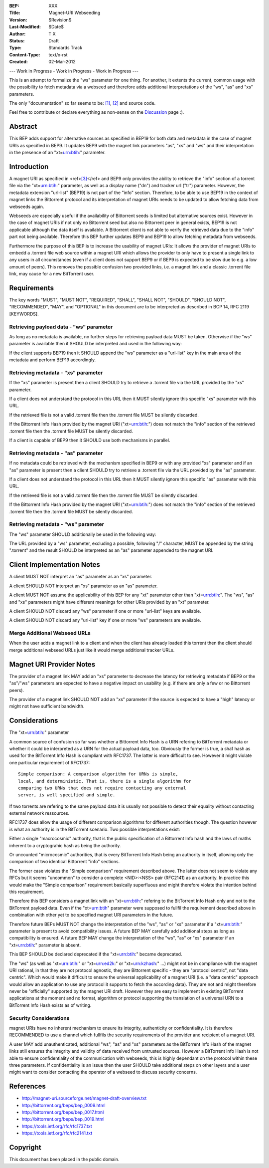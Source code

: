 :BEP: XXX
:Title: Magnet-URI Webseeding
:Version: $Revision$
:Last-Modified: $Date$
:Author:  T X
:Status:  Draft
:Type:    Standards Track
:Content-Type: text/x-rst
:Created: 02-Mar-2012

--- Work in Progress - Work in Progress - Work in Progress ---

This is an attempt to formalize the "ws" parameter for one
thing. For another, it extents the current, common usage
with the possibility to fetch metadata via a webseed and
therefore adds additional interpretations of the "ws",
"as" and "xs" parameters.

The only "documentation" so far seems to be:
`[1] <https://trac.transmissionbt.com/ticket/2631#comment:2>`__,
`[2] <http://forum.bittorrent.org/viewtopic.php?pid=641#p641>`__
and source code.

Feel free to contribute or declare everything as non-sense
on the
`Discussion <https://wiki.theory.org/Talk_BitTorrent_Magnet-URI_Webseeding>`__
page :).

Abstract
========

This BEP adds support for alternative sources as specified
in BEP19 for both data and metadata in the case of magnet
URIs as specified in BEP9. It updates BEP9 with the magnet
link parameters "as", "xs" and "ws" and their
interpretation in the presence of an "xt=\ urn:btih:"
parameter.

Introduction
============

A magnet URI as specified in
<ref>\ `[3] <http://magnet-uri.sourceforge.net/magnet-draft-overview.txt>`__\ </ref>
and BEP9 only provides the ability to retrieve the "info"
section of a torrent file via the "xt=\ urn:btih:"
parameter, as well as a display name ("dn") and tracker url
("tr") parameter. However, the metadata extension
"url-list" (BEP19) is not part of the "info" section.
Therefore, to be able to use BEP19 in the context of magnet
links the Bittorrent protocol and its interpretation of
magnet URIs needs to be updated to allow fetching data from
webseeds again.

Webseeds are especially useful if the availability of
Bittorrent seeds is limited but alternative sources exist.
However in the case of magnet URIs if not only no Bittorrent
seed but also no Bittorrent peer in general exists, BEP19 is
not applicable although the data itself is available. A
Bittorrent client is not able to verify the retrieved data
due to the "info" part not being available. Therefore this
BEP further updates BEP9 and BEP19 to allow fetching
metadata from webseeds.

Furthermore the purpose of this BEP is to increase the
usability of magnet URIs: It allows the provider of magnet
URIs to embedd a .torrent file web source within a magnet
URI which allows the provider to only have to present a
single link to any users in all circumstances (even if a
client does not support BEP9 or if BEP9 is expected to be
slow due to e.g. a low amount of peers). This removes the
possible confusion two provided links, i.e. a magnet link
and a classic .torrent file link, may cause for a new
BitTorrent user.

Requirements
============

The key words "MUST", "MUST NOT", "REQUIRED", "SHALL",
"SHALL NOT", "SHOULD", "SHOULD NOT", "RECOMMENDED", "MAY",
and "OPTIONAL" in this document are to be interpreted as
described in BCP 14, RFC 2119 [KEYWORDS].

Retrieving payload data - "ws" parameter
----------------------------------------

As long as no metadata is available, no further steps for
retrieving payload data MUST be taken. Otherwise if the
"ws" parameter is available then it SHOULD be interpreted
and used in the following way:

If the client supports BEP19 then it SHOULD append the "ws"
parameter as a "url-list" key in the main area of the
metadata and perform BEP19 accordingly.

Retrieving metadata - "xs" parameter
------------------------------------

If the "xs" parameter is present then a client SHOULD try
to retrieve a .torrent file via the URL provided by the
"xs" parameter.

If a client does not understand the protocol in this URL
then it MUST silently ignore this specific "xs" parameter
with this URL.

If the retrieved file is not a valid .torrent file then the
.torrent file MUST be silently discarded.

If the Bittorrent Info Hash provided by the magnet URI
("xt=\ urn:btih:") does not match the "info" section of the
retrieved .torrent file then the .torrent file MUST be
silently discarded.

If a client is capable of BEP9 then it SHOULD use both
mechanisms in parallel.

Retrieving metadata - "as" parameter
------------------------------------

If no metadata could be retrieved with the mechanism
specified in BEP9 or with any provided "xs" parameter and
if an "as" parameter is present then a client SHOULD try to
retrieve a .torrent file via the URL provided by the "as"
parameter.

If a client does not understand the protocol in this URL
then it MUST silently ignore this specific "as" parameter
with this URL.

If the retrieved file is not a valid .torrent file then the
.torrent file MUST be silently discarded.

If the Bittorrent Info Hash provided by the magnet URI
("xt=\ urn:btih:") does not match the "info" section of the
retrieved .torrent file then the .torrent file MUST be
silently discarded.

Retrieving metadata - "ws" parameter
------------------------------------

The "ws" parameter SHOULD additionally be used in the
following way:

The URL provided by a "ws" parameter, excluding a possible,
following "/" character, MUST be appended by the string
".torrent" and the result SHOULD be interpreted as an "as"
parameter appended to the magnet URI.

Client Implementation Notes
===========================

A client MUST NOT interpret an "as" parameter as an "xs"
parameter.

A client SHOULD NOT interpret an "xs" parameter as an "as"
parameter.

A client MUST NOT assume the applicability of this BEP for
any "xt" parameter other than "xt=\ urn:btih:". The "ws",
"as" and "xs" parameters might have different meanings for
other URIs provided by an "xt" parameter.

A client SHOULD NOT discard any "ws" parameter if one or
more "url-list" keys are available.

A client SHOULD NOT discard any "url-list" key if one or
more "ws" parameters are available.

Merge Additional Webseed URLs
-----------------------------

When the user adds a magnet link to a client
and when the client has already loaded this torrent
then the client should merge additional webseed URLs
just like it would merge additional tracker URLs.

Magnet URI Provider Notes
=========================

The provider of a magnet link MAY add an "xs" parameter to
decrease the latency for retrieving metadata if BEP9 or the
"as"/"ws" parameters are expected to have a negative
impact on usability (e.g. if there are only a few or no
Bittorrent peers).

The provider of a magnet link SHOULD NOT add an "xs"
parameter if the source is expected to have a "high" latency
or might not have sufficient bandwidth.

Considerations
==============

The "xt=\ urn:btih:" parameter

A common source of confusion so far was whether a Bittorrent
Info Hash is a URN refering to BitTorrent metadata or
whether it could be interpreted as a URN for the actual
payload data, too. Obviously the former is true, a sha1 hash
as used for the BitTorrent Info Hash is compliant with
RFC1737. The latter is more difficult to see. However it
might violate one particular requirement of RFC1737:

::

         Simple comparison: A comparison algorithm for URNs is simple,
         local, and deterministic. That is, there is a single algorithm for
         comparing two URNs that does not require contacting any external
         server, is well specified and simple.

If two torrents are refering to the same payload data it is
usually not possible to detect their equality without
contacting external network ressources.

RFC1737 does allow the usage of different comparison
algorithms for different authorities though. The question
however is what an authority is in the BitTorrent scenario.
Two possible interpretations exist:

Either a single "macrocosmic" authority, that is the public
specification of a Bittorrent Info hash and the laws of
maths inherent to a cryptograhic hash as being the
authority.

Or uncounted "microcosmic" authorities, that is every
BitTorrent Info Hash being an authority in itself, allowing
only the comparison of two identical Bittorrent "info"
sections.

The former case violates the "Simple comparison" requirement
described above. The latter does not seem to violate any
RFCs but it seems "uncommon" to consider a complete
<NID>:<NSS> pair (RFC2141) as an authority. In practice this
would make the "Simple comparison" requirement basically
superfluous and might therefore violate the intention behind
this requirement.

Therefore this BEP considers a magnet link with an
"xt=\ urn:btih:" refering to the BitTorrent Info Hash only
and not to the BitTorrent payload data. Even if the
"xt=\ urn:btih" parameter were supposed to fullfil the
requirement described above in combination with other yet to
be specified magnet URI parameters in the future.

Therefore future BEPs MUST NOT change the interpretation of
the "ws", "as" or "xs" parameter if a "xt=\ urn:btih:"
parameter is present to avoid compatibility issues. A future
BEP MAY carefully add additional steps as long as
compatibility is ensured. A future BEP MAY change the
interpretation of the "ws", "as" or "xs" parameter if an
"xt=\ urn:btih:" parameter is absent.

This BEP SHOULD be declared deprecated if the
"xt=\ urn:btih:" became deprecated.

The "ws" (as well as "xt=\ urn:btih:" or "xt=\ urn:ed2k:"
or "xt=\ urn:kzhash:" ...) might not be in compliance with
the magnet URI rational, in that they are not protocol
agnostic, they are Bittorrent specific - they are "protocol
centric", not "data centric". Which would make it difficult
to ensure the universal applicability of a magnet URI (i.e.
a "data centric" approach would allow an application to use
any protocol it supports to fetch the according data). They
are not and might therefore never be "officially" supported
by the magnet URI draft. However they are easy to implement
in existing BitTorrent applications at the moment and no
format, algorithm or protocol supporting the translation of
a universal URN to a BitTorrent Info Hash exists as of
writing.

Security Considerations
-----------------------

magnet URIs have no inherent mechanism to ensure its
integrity, authenticity or confidentiality. It is therefore
RECOMMENDED to use a channel which fullfils the security
requirements of the provider and recipient of a magnet URI.

A user MAY add unauthenticated, additional "ws", "as" and
"xs" parameters as the BitTorrent Info Hash of the magnet
links still ensures the integrity and validity of data
received from untrusted sources. However a BitTorrent Info
Hash is not able to ensure confidentiality of the
communication with webseeds, this is highly dependant on the
protocol within these three parameters. If confidentiality
is an issue then the user SHOULD take additional steps on
other layers and a user might want to consider contacting
the operator of a webseed to discuss security concerns.

References
==========

-  http://magnet-uri.sourceforge.net/magnet-draft-overview.txt
-  http://bittorrent.org/beps/bep_0009.html
-  http://bittorrent.org/beps/bep_0017.html
-  http://bittorrent.org/beps/bep_0019.html
-  `https://tools.ietf.org/rfc/rfc1737.txt <http://www.rfc-editor.org/rfc/rfc1737.txt>`__
-  `https://tools.ietf.org/rfc/rfc2141.txt <http://www.rfc-editor.org/rfc/rfc2141.txt>`__

Copyright
=========

This document has been placed in the public domain.
